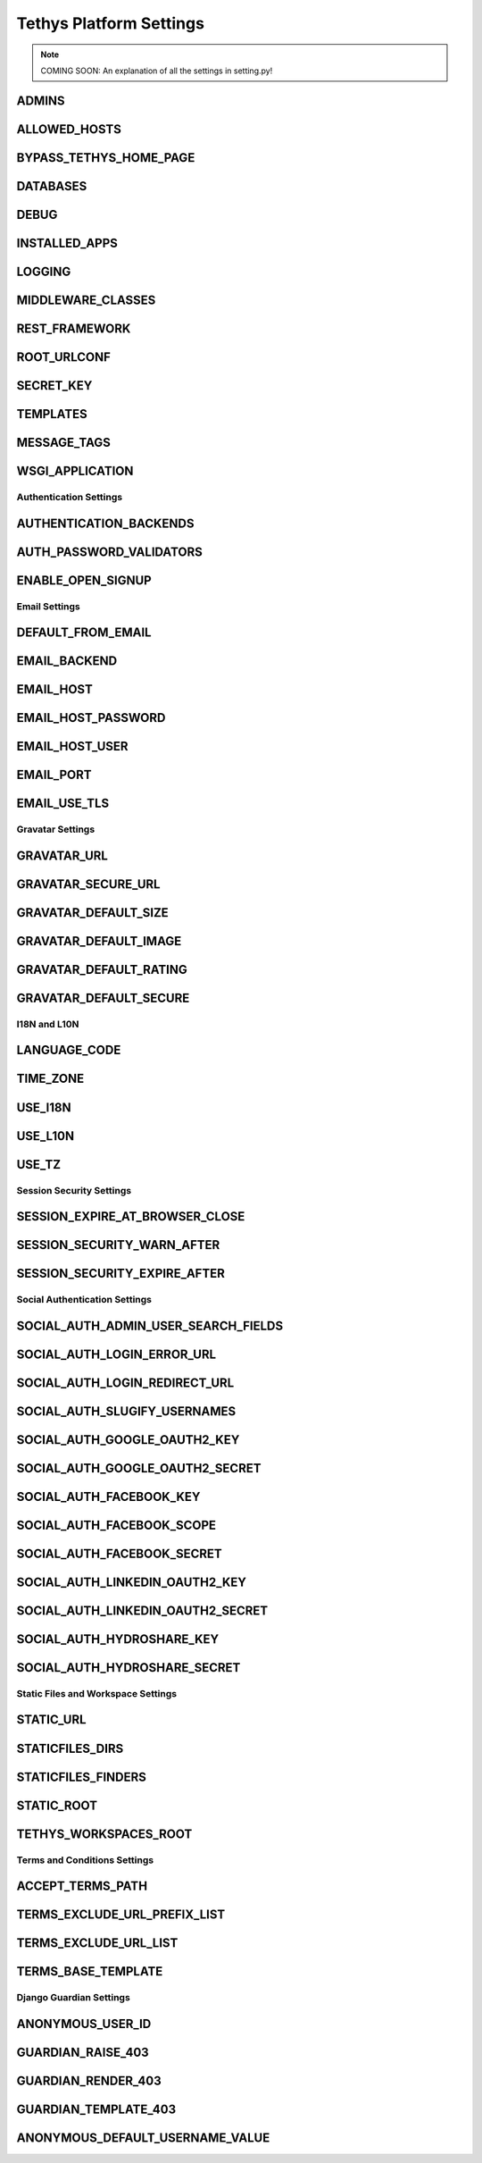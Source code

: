 ************************
Tethys Platform Settings
************************

.. note::

    COMING SOON: An explanation of all the settings in setting.py!

.. todo::

    describe each of the settings in :file:`settings.py`




ADMINS
------

ALLOWED_HOSTS
-------------

BYPASS_TETHYS_HOME_PAGE
-----------------------

DATABASES
---------

DEBUG
-----

INSTALLED_APPS
--------------

LOGGING
-------

MIDDLEWARE_CLASSES
------------------

REST_FRAMEWORK
--------------

ROOT_URLCONF
------------

SECRET_KEY
----------

TEMPLATES
---------

MESSAGE_TAGS
------------

WSGI_APPLICATION
----------------


Authentication Settings
+++++++++++++++++++++++

AUTHENTICATION_BACKENDS
-----------------------

AUTH_PASSWORD_VALIDATORS
------------------------

ENABLE_OPEN_SIGNUP
------------------



Email Settings
++++++++++++++

DEFAULT_FROM_EMAIL
------------------

EMAIL_BACKEND
-------------

EMAIL_HOST
----------

EMAIL_HOST_PASSWORD
-------------------

EMAIL_HOST_USER
----------------

EMAIL_PORT
----------

EMAIL_USE_TLS
-------------



Gravatar Settings
+++++++++++++++++

GRAVATAR_URL
------------

GRAVATAR_SECURE_URL
-------------------

GRAVATAR_DEFAULT_SIZE
---------------------

GRAVATAR_DEFAULT_IMAGE
----------------------

GRAVATAR_DEFAULT_RATING
-----------------------

GRAVATAR_DEFAULT_SECURE
-----------------------



I18N and L10N
+++++++++++++

LANGUAGE_CODE
-------------

TIME_ZONE
---------

USE_I18N
--------

USE_L10N
--------

USE_TZ
------



Session Security Settings
+++++++++++++++++++++++++

SESSION_EXPIRE_AT_BROWSER_CLOSE
-------------------------------

SESSION_SECURITY_WARN_AFTER
---------------------------

SESSION_SECURITY_EXPIRE_AFTER
-----------------------------



Social Authentication Settings
++++++++++++++++++++++++++++++

SOCIAL_AUTH_ADMIN_USER_SEARCH_FIELDS
------------------------------------

SOCIAL_AUTH_LOGIN_ERROR_URL
---------------------------

SOCIAL_AUTH_LOGIN_REDIRECT_URL
------------------------------

SOCIAL_AUTH_SLUGIFY_USERNAMES
-----------------------------

SOCIAL_AUTH_GOOGLE_OAUTH2_KEY
-----------------------------

SOCIAL_AUTH_GOOGLE_OAUTH2_SECRET
--------------------------------

SOCIAL_AUTH_FACEBOOK_KEY
------------------------

SOCIAL_AUTH_FACEBOOK_SCOPE
--------------------------

SOCIAL_AUTH_FACEBOOK_SECRET
---------------------------

SOCIAL_AUTH_LINKEDIN_OAUTH2_KEY
-------------------------------

SOCIAL_AUTH_LINKEDIN_OAUTH2_SECRET
----------------------------------

SOCIAL_AUTH_HYDROSHARE_KEY
--------------------------

SOCIAL_AUTH_HYDROSHARE_SECRET
-----------------------------



Static Files and Workspace Settings
+++++++++++++++++++++++++++++++++++

STATIC_URL
----------

STATICFILES_DIRS
----------------

STATICFILES_FINDERS
-------------------

STATIC_ROOT
-----------

TETHYS_WORKSPACES_ROOT
----------------------



Terms and Conditions Settings
+++++++++++++++++++++++++++++

ACCEPT_TERMS_PATH
-----------------

TERMS_EXCLUDE_URL_PREFIX_LIST
-----------------------------

TERMS_EXCLUDE_URL_LIST
----------------------

TERMS_BASE_TEMPLATE
-------------------




Django Guardian Settings
++++++++++++++++++++++++

ANONYMOUS_USER_ID
-----------------

GUARDIAN_RAISE_403
------------------

GUARDIAN_RENDER_403
-------------------

GUARDIAN_TEMPLATE_403
---------------------

ANONYMOUS_DEFAULT_USERNAME_VALUE
--------------------------------
